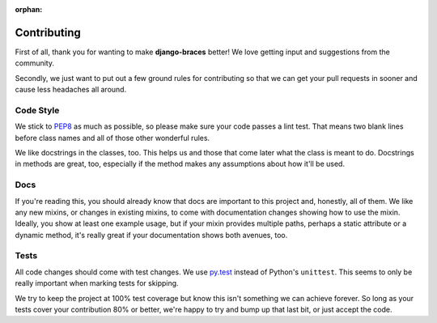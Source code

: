 :orphan:

============
Contributing
============

First of all, thank you for wanting to make **django-braces** better! We love
getting input and suggestions from the community.

Secondly, we just want to put out a few ground rules for contributing so that
we can get your pull requests in sooner and cause less headaches all around.

.. _Code Style:

Code Style
----------

We stick to `PEP8 <http://legacy.python.org/dev/peps/pep-0008/>`_ as much as
possible, so please make sure your code passes a lint test. That means two
blank lines before class names and all of those other wonderful rules.

We like docstrings in the classes, too. This helps us and those that come
later what the class is meant to do. Docstrings in methods are great, too,
especially if the method makes any assumptions about how it'll be used.


.. _Docs:

Docs
----

If you're reading this, you should already know that docs are important to
this project and, honestly, all of them. We like any new mixins, or changes
in existing mixins, to come with documentation changes showing how to use
the mixin. Ideally, you show at least one example usage, but if your mixin
provides multiple paths, perhaps a static attribute or a dynamic method,
it's really great if your documentation shows both avenues, too.

.. _Tests:

Tests
-----

All code changes should come with test changes. We use
`py.test <https://pypi.python.org/pypi/pytest/2.5.2>`_ instead of Python's
``unittest``. This seems to only be really important when marking tests for
skipping. 

We try to keep the project at 100% test coverage but know this isn't something
we can achieve forever. So long as your tests cover your contribution 80% or
better, we're happy to try and bump up that last bit, or just accept the code.
